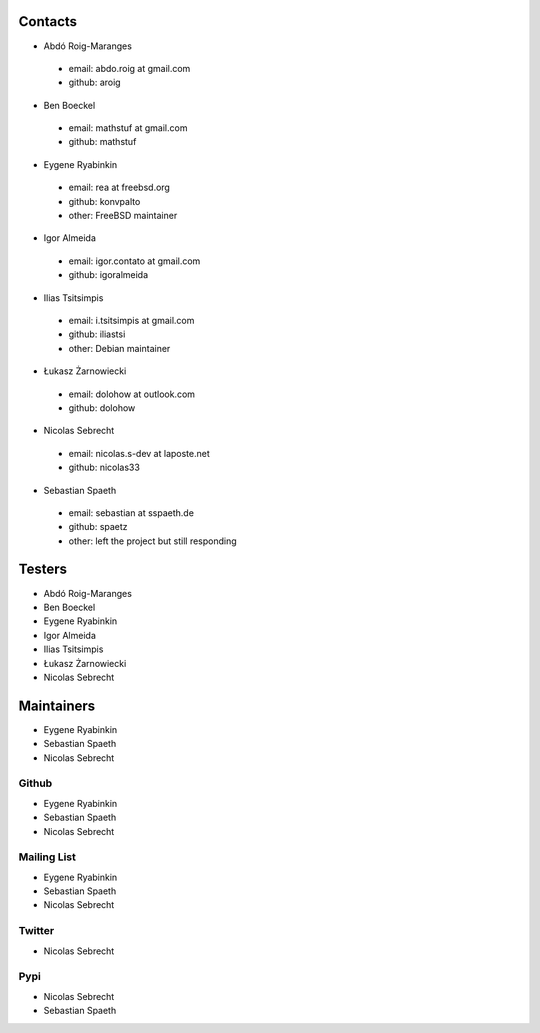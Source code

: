 .. -*- coding: utf-8 -*-

Contacts
========

- Abdó Roig-Maranges
 - email: abdo.roig at gmail.com
 - github: aroig

- Ben Boeckel
 - email: mathstuf at gmail.com
 - github: mathstuf

- Eygene Ryabinkin
 - email: rea at freebsd.org
 - github: konvpalto
 - other: FreeBSD maintainer

- Igor Almeida
 - email: igor.contato at gmail.com
 - github: igoralmeida

- Ilias Tsitsimpis
 - email: i.tsitsimpis at gmail.com
 - github: iliastsi
 - other: Debian maintainer

- Łukasz Żarnowiecki
 - email: dolohow at outlook.com
 - github: dolohow

- Nicolas Sebrecht
 - email: nicolas.s-dev at laposte.net
 - github: nicolas33

- Sebastian Spaeth
 - email: sebastian at sspaeth.de
 - github: spaetz
 - other: left the project but still responding


Testers
=======

- Abdó Roig-Maranges
- Ben Boeckel
- Eygene Ryabinkin
- Igor Almeida
- Ilias Tsitsimpis
- Łukasz Żarnowiecki
- Nicolas Sebrecht


Maintainers
===========

- Eygene Ryabinkin
- Sebastian Spaeth
- Nicolas Sebrecht


Github
------

- Eygene Ryabinkin
- Sebastian Spaeth
- Nicolas Sebrecht


Mailing List
------------

- Eygene Ryabinkin
- Sebastian Spaeth
- Nicolas Sebrecht


Twitter
-------

- Nicolas Sebrecht


Pypi
----

- Nicolas Sebrecht
- Sebastian Spaeth
